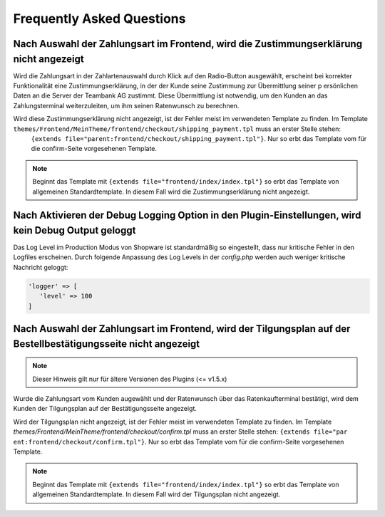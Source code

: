 .. role:: latex(raw)
   :format: latex

Frequently Asked Questions
============================

Nach Auswahl der Zahlungsart im Frontend, wird die Zustimmungserklärung nicht angezeigt
----------------------------------------------------------------------------------------

Wird die Zahlungsart in der Zahlartenauswahl durch Klick auf den Radio-Button ausgewählt, erscheint bei korrekter Funktionalität eine Zustimmungserklärung, in der der Kunde seine Zustimmung zur Übermittlung seiner p
ersönlichen Daten an die Server der Teambank AG zustimmt. Diese Übermittlung ist notwendig, um den Kunden an das Zahlungsterminal weiterzuleiten, um ihm seinen Ratenwunsch zu berechnen.

Wird diese Zustimmungserklärung nicht angezeigt, ist der Fehler meist im verwendeten Template zu finden. Im Template ``themes/Frontend/MeinTheme/frontend/checkout/shipping_payment.tpl`` muss an erster Stelle stehen:
 ``{extends file="parent:frontend/checkout/shipping_payment.tpl"}``. Nur so erbt das Template vom für die confirm-Seite vorgesehenen Template.

.. note:: Beginnt das Template mit ``{extends file="frontend/index/index.tpl"}`` so erbt das Template von allgemeinen Standardtemplate. In diesem Fall wird die Zustimmungserklärung nicht angezeigt.

Nach Aktivieren der Debug Logging Option in den Plugin-Einstellungen, wird kein Debug Output geloggt
-----------------------------------------------------------------------------------------------------------------

Das Log Level im Production Modus von Shopware ist standardmäßig so eingestellt, dass nur kritische Fehler in den Logfiles erscheinen.
Durch folgende Anpassung des Log Levels in der `config.php` werden auch weniger kritische Nachricht geloggt:

.. code-block:: php 

    'logger' => [
       'level' => 100
    ]

Nach Auswahl der Zahlungsart im Frontend, wird der Tilgungsplan auf der Bestellbestätigungsseite nicht angezeigt
-----------------------------------------------------------------------------------------------------------------

.. note:: Dieser Hinweis gilt nur für ältere Versionen des Plugins (<= v1.5.x)

Wurde die Zahlungsart vom Kunden augewählt und der Ratenwunsch über das Ratenkaufterminal bestätigt, wird dem Kunden der Tilgungsplan auf der Bestätigungsseite angezeigt.

Wird der Tilgungsplan nicht angezeigt, ist der Fehler meist im verwendeten Template zu finden. Im Template `themes/Frontend/MeinTheme/frontend/checkout/confirm.tpl` muss an erster Stelle stehen: ``{extends file="par
ent:frontend/checkout/confirm.tpl"}``. Nur so erbt das Template vom für die confirm-Seite vorgesehenen Template.

.. note:: Beginnt das Template mit ``{extends file="frontend/index/index.tpl"}`` so erbt das Template von allgemeinen Standardtemplate. In diesem Fall wird der Tilgungsplan nicht angezeigt.
